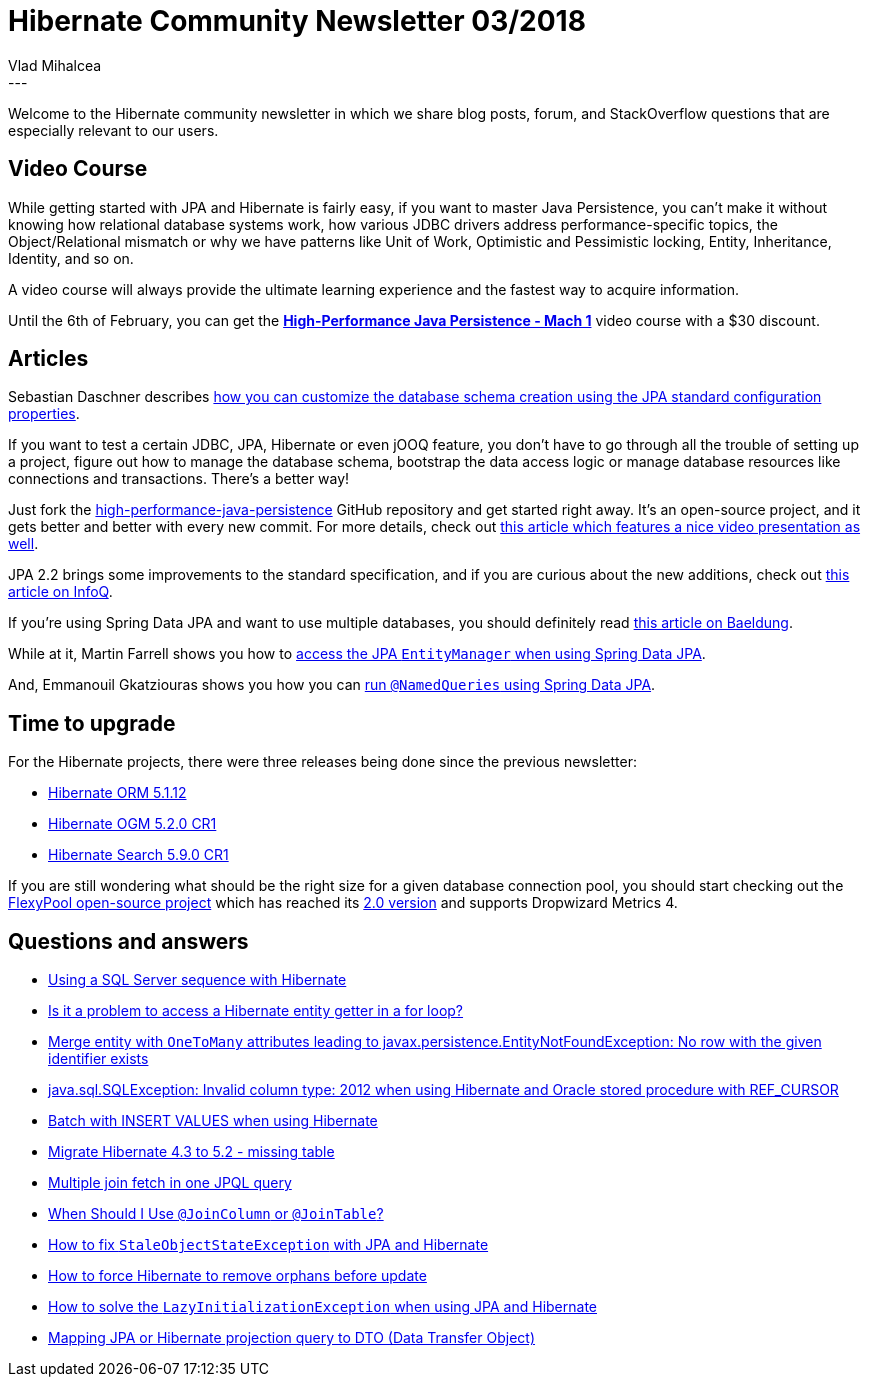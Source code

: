 = Hibernate Community Newsletter 03/2018
Vlad Mihalcea
:awestruct-tags: [ "Discussions", "Hibernate ORM", "Newsletter" ]
:awestruct-layout: blog-post
---

Welcome to the Hibernate community newsletter in which we share blog posts, forum, and StackOverflow questions that are especially relevant to our users.

== Video Course

While getting started with JPA and Hibernate is fairly easy, if you want to master Java Persistence,
you can't make it without knowing how relational database systems work, how various JDBC drivers address performance-specific topics,
the Object/Relational mismatch or why we have patterns like Unit of Work, Optimistic and Pessimistic locking, Entity, Inheritance, Identity, and so on.

A video course will always provide the ultimate learning experience and the fastest way to acquire information.

Until the 6th of February, you can get the
https://vladmihalcea.teachable.com/p/high-performance-java-persistence-mach-1?utm_source=hibernateblog&utm_medium=link&utm_campaign=newsletter[*High-Performance Java Persistence - Mach 1*]
video course with a $30 discount.

== Articles

Sebastian Daschner describes
https://blog.sebastian-daschner.com/entries/jpa-sql-script-definitions[how you can customize the database schema creation using the JPA standard configuration properties].

If you want to test a certain JDBC, JPA, Hibernate or even jOOQ feature, you don't have to go through all the trouble of setting up a project,
figure out how to manage the database schema, bootstrap the data access logic or manage database resources like connections and transactions.
There's a better way!

Just fork the https://github.com/vladmihalcea/high-performance-java-persistence[high-performance-java-persistence] GitHub repository
and get started right away. It's an open-source project, and it gets better and better with every new commit.
For more details, check out
https://vladmihalcea.com/high-performance-java-persistence-github-repository/[this article which features a nice video presentation as well].

JPA 2.2 brings some improvements to the standard specification, and if you are curious about the new additions, check out
https://www.infoq.com/articles/JPA-2.2-Brings-Highly-Anticipated-Changes[this article on InfoQ].

If you're using Spring Data JPA and want to use multiple databases, you should definitely read
http://www.baeldung.com/spring-data-jpa-multiple-databases[this article on Baeldung].

While at it, Martin Farrell shows you how to
https://www.javabullets.com/access-entitymanager-spring-data-jpa/[access the JPA `EntityManager` when using Spring Data JPA].

And, Emmanouil Gkatziouras shows you how you can
https://egkatzioura.com/2017/03/02/spring-data-with-jpa-and-namedqueries/[run `@NamedQueries` using Spring Data JPA].

== Time to upgrade

For the Hibernate projects, there were three releases being done since the previous newsletter:

- http://in.relation.to/2018/01/26/hibernate-orm-5112-final-release/[Hibernate ORM 5.1.12]
- http://in.relation.to/2018/01/29/hibernate-ogm-5-2-CR1-released/[Hibernate OGM 5.2.0 CR1]
- http://in.relation.to/2018/01/24/hibernate-search-5-9-0-CR1/[Hibernate Search 5.9.0 CR1]

If you are still wondering what should be the right size for a given database connection pool,
you should start checking out the https://github.com/vladmihalcea/flexy-pool[FlexyPool open-source project]
which has reached its https://vladmihalcea.com/flexypool-2-released/[2.0 version] and supports Dropwizard Metrics 4.

== Questions and answers

- https://discourse.hibernate.org/t/using-sqlserver-sequence-in-hibernare/113/2[Using a SQL Server sequence with Hibernate]
- https://discourse.hibernate.org/t/access-hibernate-getter-in-for-loop-problem/123/2[Is it a problem to access a Hibernate entity getter in a for loop?]
- https://discourse.hibernate.org/t/merge-on-object-with-onetomany-attributes-leading-to-javax-persistence-entitynotfoundexception-no-row-with-the-given-identifier-exists/124/2[Merge entity with `OneToMany` attributes leading to javax.persistence.EntityNotFoundException: No row with the given identifier exists ]
- https://discourse.hibernate.org/t/java-sql-sqlexception-invalid-column-type-2012-when-using-hibernate-and-oracle-stored-procedure-with-ref-cursor/129[java.sql.SQLException: Invalid column type: 2012 when using Hibernate and Oracle stored procedure with REF_CURSOR ]
- https://discourse.hibernate.org/t/batch-with-insert-values/138[Batch with INSERT VALUES when using Hibernate]
- https://stackoverflow.com/questions/48404183/migrate-hibernate-4-3-to-5-2-missing-table/48440193#48440193[Migrate Hibernate 4.3 to 5.2 - missing table]
- https://stackoverflow.com/questions/30088649/multiple-join-fetch-in-one-jpql-query/30093606#30093606[Multiple join fetch in one JPQL query]
- https://stackoverflow.com/questions/30288464/when-should-i-use-joincolumn-or-jointable/30292348#30292348[When Should I Use `@JoinColumn` or `@JoinTable`?]
- https://stackoverflow.com/questions/25531053/how-to-fix-staleobjectstateexception/25631126#25631126[How to fix `StaleObjectStateException` with JPA and Hibernate]
- https://stackoverflow.com/questions/46214322/how-to-force-hibernate-to-remove-orphans-before-update/46224118#46224118[How to force Hibernate to remove orphans before update]
- https://stackoverflow.com/questions/578433/how-to-solve-the-lazyinitializationexception-using-jpa-and-hibernate/39723192#39723192[How to solve the `LazyInitializationException` when using JPA and Hibernate]
- https://stackoverflow.com/questions/23719237/mapping-jpa-or-hibernate-projection-query-to-dto-data-transfer-object/45934668#45934668[Mapping JPA or Hibernate projection query to DTO (Data Transfer Object)]
